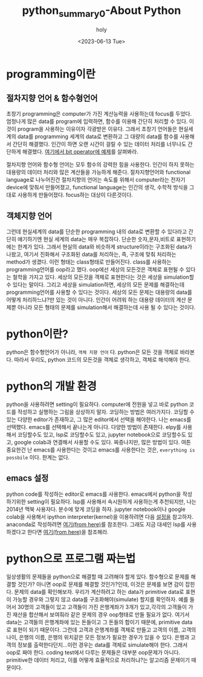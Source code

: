 :PROPERTIES:
:ID:       34677CFF-DC91-4D20-A7DA-F3242B97715B
:mtime:    20230615095858 20230614094849 20230614080942 20230613230310 20230613170157 20230613083436
:ctime:    20230613083436
:END:
#+title: python_summary0-About Python
#+AUTHOR: holy
#+EMAIL: hoyoul.park@gmail.com
#+DATE: <2023-06-13 Tue>
#+DESCRIPTION: python이란 무엇인가? python의 개념과 설정
#+HUGO_DRAFT: true

* programming이란
** 절차지향 언어 & 함수형언어 
초창기 programming은 computer가 가진 계산능력을 사용하는데 focus를
두었다. 엄청나게 많은 data를 program에 입력하면, 함수를 이용해 간단히
처리할 수 있다. 이것이 program을 사용하는 이유이자 각광받은
이유다. 그래서 초창기 언어들은 현실세계의 data를 programming 세계의
data로 변환하고 그 대량의 data를 함수를 사용해서 간단히
해결했다. 인간이 하면 오랜 시간이 걸릴 수 있는 데이터 처리를 너무나도
간단하게 해결했다. [[file:python_summary2_assignment_and_variables.org][여기에서 bit operator에 예제]]를 살펴봐라.

절차지향 언어와 함수형 언어는 모두 함수의 강력한 힘을 사용한다.
인간이 하지 못하는 대용량의 데이터 처리와 많은 계산들을 가능하게
해준다. 절차지향언어와 functional language로 나누어진건 절차지향의
언어는 속도를 위해서 computer라는 전자기 device에 맞춰서 만들어졌고,
functional language는 인간의 생각, 수학적 방식을 그대로 사용하게
만들어졌다. focus하는 대상이 다른것이다.

** 객체지향 언어
그런데 현실세계의 data를 단순한 programming 내의 data로 변환할 수
있다라고 간단히 얘기하기엔 현실 세계의 data는 매우 복잡하다. 단순한
숫자,문자,비트로 표현하기에는 한계가 있다. 그래서 현실의 data와
비슷하게 structure이라는 구조화된 data가 나왔고, 여기서 진화해서
구조화된 data를 처리하는, 즉, 구조에 맞춰 처리하는 method가
생겼다. 이런 형태는 class형태로 만들어진다. class를 사용하는
programming언어를 oop라고 했다. oop에선 세상의 모든것은 객체로 표현될
수 있다는 철학을 가지고 있다.  세상의 모든것을 객체로 표현한다는 것은
세상을 simulation할 수 있다는 말이다. 그리고 세상을 simulation하면,
세상의 모든 문제를 해결하는데 programming언어를 사용할 수 있다는
것이다. 세상의 모든 문제는 대용량의 data를 어떻게 처리하느냐?만 있는
것이 아니다. 인간이 어려워 하는 대용량 데이터의 계산 문제뿐 아니라
모든 형태의 문제를 simulation해서 해결하는데 사용 될 수 있다는 것이다.

* python이란?
python은 함수형언어가 아니라, =객체 지향 언어= 다. python은 모든 것을
객체로 바라본다. 따라서 우리도, python 코드의 모든것을 객체로
생각하고, 객체로 해석해야 한다.

* python의 개발 환경
python을 사용하려면 setting이 필요하다. computer에 전원을 넣고 바로
python 코드를 작성하고 실행하는 그림을 상상하지 말자. 코딩하는 방법은
여러가지다. 코딩할 수 있는 다양한 editor가 존재하고, 그 많은
editor에서 선택을 해야한다. 나는 emacs를 선택했다. emacs를 선택해서
끝나는게 아니다. 다양한 방법이 존재한다. elpy를 사용해서 코딩할수도
있고, lsp로 코딩할수도 있고, jupyter notebook으로 코딩할수도 있고,
google colab과 연결해서 사용할 수도 있다. 짜증나지만, 많은 방법이
있다. 여튼 중요한건 난 emacs를 사용한다는 것이고 emacs를
사용한다는 것은, =everything is possbile= 이다. 한계는 없다.

** emacs 설정
python code를 작성하는 editor로 emacs를 사용한다. emacs에서 python을
작성하기위한 setting이 필요하다. lsp를 사용해서 속시원하게 사용하는게
추천되지만, 나는 2014년 맥북 사용자다. 분수에 맞게 코딩을 하자.
jupyter notebook이나 google colab을 사용해서 ipython
interpreter(kernel)을 이용하려면 다음 [[file:emacs_jupyter_noteboo_settings.org][설정을]] 참고하자. anaconda로
작성하려면 [[file:emacs_anaconda_settings.org][여기(from here)]]를 참조한다. 그래도 지금 대세인 lsp를
사용하겠다고 한다면 [[file:emacs_python_lsp_setting.org][여기(from here)]]을 참조해라.

* python으로 프로그램 짜는법
일상생활의 문제들을 python으로 해결할 때 고려해야 할게
있다. 함수형으로 문제를 해결할 것인가? 아니면 oop로 문제를 해결할
것인가?인데, 이것은 문제를 보면 감이 잡힌다. 문제의 data를
확인해보자. 우리가 계산하려고 하는 data가 primitive data로 표현이
가능할 경우와 그렇지 않고 data를 구조화해야(simulate) 할지를 확인하자.
예를 들어서 30명의 고객들이 있고 고객들이 가진 은행계좌가 3개가
있고,각각의 고객들이 가진 재산을 합산해서 보여줘라 같은 문제의 경우
oop형태로 만들 필요가 없다. 여기서 data는 고객들의 은행계좌에 있는
돈들이고 그 돈들의 합이기 때문에, primitive data로 표현이 되기
때문이다. 그런데 고객과 은행계좌를 객체로 만들고 고객의 이름, 고객의
나이, 은행의 이름, 은행의 위치같은 모든 정보가 필요한 경우가 있을 수
있다. 은행과 고객의 정보를 출력한다던지...이런 경우는 data를 객체로
simulate해야 한다. 그래서 oop로 짜야 한다. coding test에서 다루는
문제들은 대부분 oop문제가 아니다. primitive한 데이터 처리고, 이를
어떻게 효율적으로 처리하냐?는 알고리즘 문제이기 때문이다.

